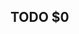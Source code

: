 # -*- mode: snippet -*-
# name: todo
# key: :todo
# binding: C-c y t
# --
** TODO $0
:PROPERTIES:
:created: <`(format-time-string "%Y-%m-%d")`>
:END:
